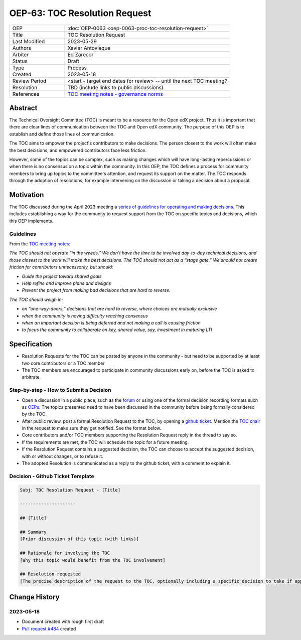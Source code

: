 .. _pep_based_template:

.. Below is the display in the left sidebar on RTD. Please omit leading 0's

OEP-63: TOC Resolution Request
##############################

.. list-table::
   :widths: 25 75

   * - OEP
     - :doc:`OEP-0063 <oep-0063-proc-toc-resolution-request>`
   * - Title
     - TOC Resolution Request
   * - Last Modified
     - 2023-05-29
   * - Authors
     - Xavier Antoviaque
   * - Arbiter
     - Ed Zarecor
   * - Status
     - Draft
   * - Type
     - Process
   * - Created
     - 2023-05-18
   * - Review Period
     - <start - target end dates for review> -- until the next TOC meeting?
   * - Resolution
     - TBD (include links to public discussions)
   * - References
     - `TOC meeting notes - governance norms <https://discuss.openedx.org/t/2023-04-11-toc-meeting-summary/10019#governance-norms-5>`_

Abstract
********

The Technical Oversight Committee (TOC) is meant to be a resource for the Open edX project. Thus it is important that there are clear lines of communication between the TOC and Open edX community. The purpose of this OEP is to establish and define those lines of communication.

The TOC aims to empower the project's contributors to make decisions. The person closest to the work will often make the best decisions, and empowered contributors face less friction. 

However, some of the topics can be complex, such as making changes which will have long-lasting repercussions or when there is no consensus on a topic within the community. In this OEP, the TOC defines a process for community members to bring up topics to the committee's attention, and request its support on the matter. The TOC responds through the adoption of resolutions, for example intervening on the discussion or taking a decision about a proposal. 

Motivation
**********

The TOC discussed during the April 2023 meeting a `series of guidelines for operating and making decisions <https://discuss.openedx.org/t/2023-04-11-toc-meeting-summary/10019#governance-norms-5>`_. This includes establishing a way for the community to request support from the TOC on specific topics and decisions, which this OEP implements.

Guidelines
==========

From the `TOC meeting notes <https://discuss.openedx.org/t/2023-04-11-toc-meeting-summary/10019#governance-norms-5>`_:

*The TOC should not operate “in the weeds.” We don’t have the time to be involved day-to-day technical decisions, and those closest to the work will make the best decisions. The TOC should not act as a “stage gate.” We should not create friction for contributors unnecessarily, but should:*
   
- *Guide the project toward shared goals*
- *Help refine and improve plans and designs*
- *Prevent the project from making bad decisions that are hard to reverse.*
   
*The TOC should weigh in:*
   
- *on “one-way-doors,” decisions that are hard to reverse, where choices are mutually exclusive*
- *when the community is having difficulty reaching consensus*
- *when an important decision is being deferred and not making a call is causing friction*
- *to focus the community to collaborate on key, shared value, say, investment in maturing LTI*

Specification
*************

- Resolution Requests for the TOC can be posted by anyone in the community - but need to be supported by at least two core contributors or a TOC member
- The TOC members are encouraged to participate in community discussions early on, before the TOC is asked to arbitrate.

Step-by-step - How to Submit a Decision
=======================================

- Open a discussion in a public place, such as the `forum <discuss.openedx.org/>`_ or using one of the formal decision recording formats such as `OEPs <https://open-edx-proposals.readthedocs.io/en/latest/>`_. The topics presented need to have been discussed in the community before being formally considered by the TOC.
- After public review, post a formal Resolution Request to the TOC, by opening a `github ticket <https://github.com/openedx/wg-coordination/issues/new>`_. Mention the `TOC chair <https://openedx.atlassian.net/wiki/spaces/COMM/pages/3575939113/Technical+Oversight+Committee+TOC#Details>`_ in the request to make sure they get notified. See the format below.
- Core contributors and/or TOC members supporting the Resolution Request reply in the thread to say so.
- If the requirements are met, the TOC will schedule the topic for a future meeting. 
- If the Resolution Request contains a suggested decision, the TOC can choose to accept the suggested decision, with or without changes, or to refuse it. 
- The adopted Resolution is communicated as a reply to the github ticket, with a comment to explain it.

Decision - Github Ticket Template
=================================

.. code-block:: none

   Subj: TOC Resolution Request - [Title]
   
   ---------------------
   
   ## [Title]
   
   ## Summary 
   [Prior discussion of this topic (with links)]
   
   ## Rationale for involving the TOC
   [Why this topic would benefit from the TOC involvement]
   
   ## Resolution requested
   [The precise description of the request to the TOC, optionally including a specific decision to take if applicable. Note that the TOC doesn't have to take exactly that decision, it can modify it, or refuse it.]

Change History
**************

2023-05-18
==========

* Document created with rough first draft
* `Pull request #484 <https://github.com/openedx/open-edx-proposals/pull/484>`_ created
